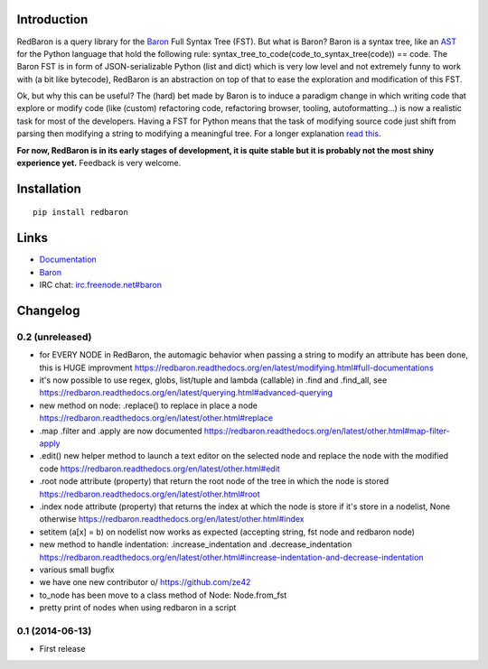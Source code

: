 Introduction
============

RedBaron is a query library for the
`Baron <https://github.com/Psycojoker/baron>`__ Full Syntax Tree (FST).
But what is Baron? Baron is a syntax tree, like an
`AST <https://en.wikipedia.org/wiki/Abstract_syntax_tree>`__ for the
Python language that hold the following rule:
syntax\_tree\_to\_code(code\_to\_syntax\_tree(code)) == code. The Baron
FST is in form of JSON-serializable Python (list and dict) which is very
low level and not extremely funny to work with (a bit like bytecode),
RedBaron is an abstraction on top of that to ease the exploration and
modification of this FST.

Ok, but why this can be useful? The (hard) bet made by Baron is to
induce a paradigm change in which writing code that explore or modify
code (like (custom) refactoring code, refactoring browser, tooling,
autoformatting…) is now a realistic task for most of the developers.
Having a FST for Python means that the task of modifying source code
just shift from parsing then modifying a string to modifying a
meaningful tree. For a longer explanation `read
this <https://redbaron.readthedocs.org/en/latest/why.html>`__.

**For now, RedBaron is in its early stages of development, it is quite
stable but it is probably not the most shiny experience yet.** Feedback
is very welcome.

Installation
============

::

    pip install redbaron

Links
=====

-  `Documentation <https://redbaron.readthedocs.org>`__
-  `Baron <https://github.com/Psycojoker/baron>`__
-  IRC chat:
   `irc.freenode.net#baron <https://webchat.freenode.net/?channels=%23baron>`__



Changelog
=========

0.2 (unreleased)
----------------

- for EVERY NODE in RedBaron, the automagic behavior when passing a string to
  modify an attribute has been done, this is HUGE improvment
  https://redbaron.readthedocs.org/en/latest/modifying.html#full-documentations
- it's now possible to use regex, globs, list/tuple  and lambda (callable) in .find and
  .find_all, see https://redbaron.readthedocs.org/en/latest/querying.html#advanced-querying
- new method on node: .replace() to replace in place a node
  https://redbaron.readthedocs.org/en/latest/other.html#replace
- .map .filter and .apply are now documented https://redbaron.readthedocs.org/en/latest/other.html#map-filter-apply
- .edit() new helper method to launch a text editor on the selected node and
  replace the node with the modified code https://redbaron.readthedocs.org/en/latest/other.html#edit
- .root node attribute (property) that return the root node of the tree in which the
  node is stored https://redbaron.readthedocs.org/en/latest/other.html#root
- .index node attribute (property) that returns the index at which the node is
  store if it's store in a nodelist, None otherwise https://redbaron.readthedocs.org/en/latest/other.html#index
- setitem (a[x] = b) on nodelist now works as expected (accepting string, fst
  node and redbaron node)
- new method to handle indentation: .increase_indentation and .decrease_indentation https://redbaron.readthedocs.org/en/latest/other.html#increase-indentation-and-decrease-indentation
- various small bugfix
- we have one new contributor \o/ https://github.com/ze42
- to_node has been move to a class method of Node: Node.from_fst
- pretty print of nodes when using redbaron in a script

0.1 (2014-06-13)
----------------

- First release


